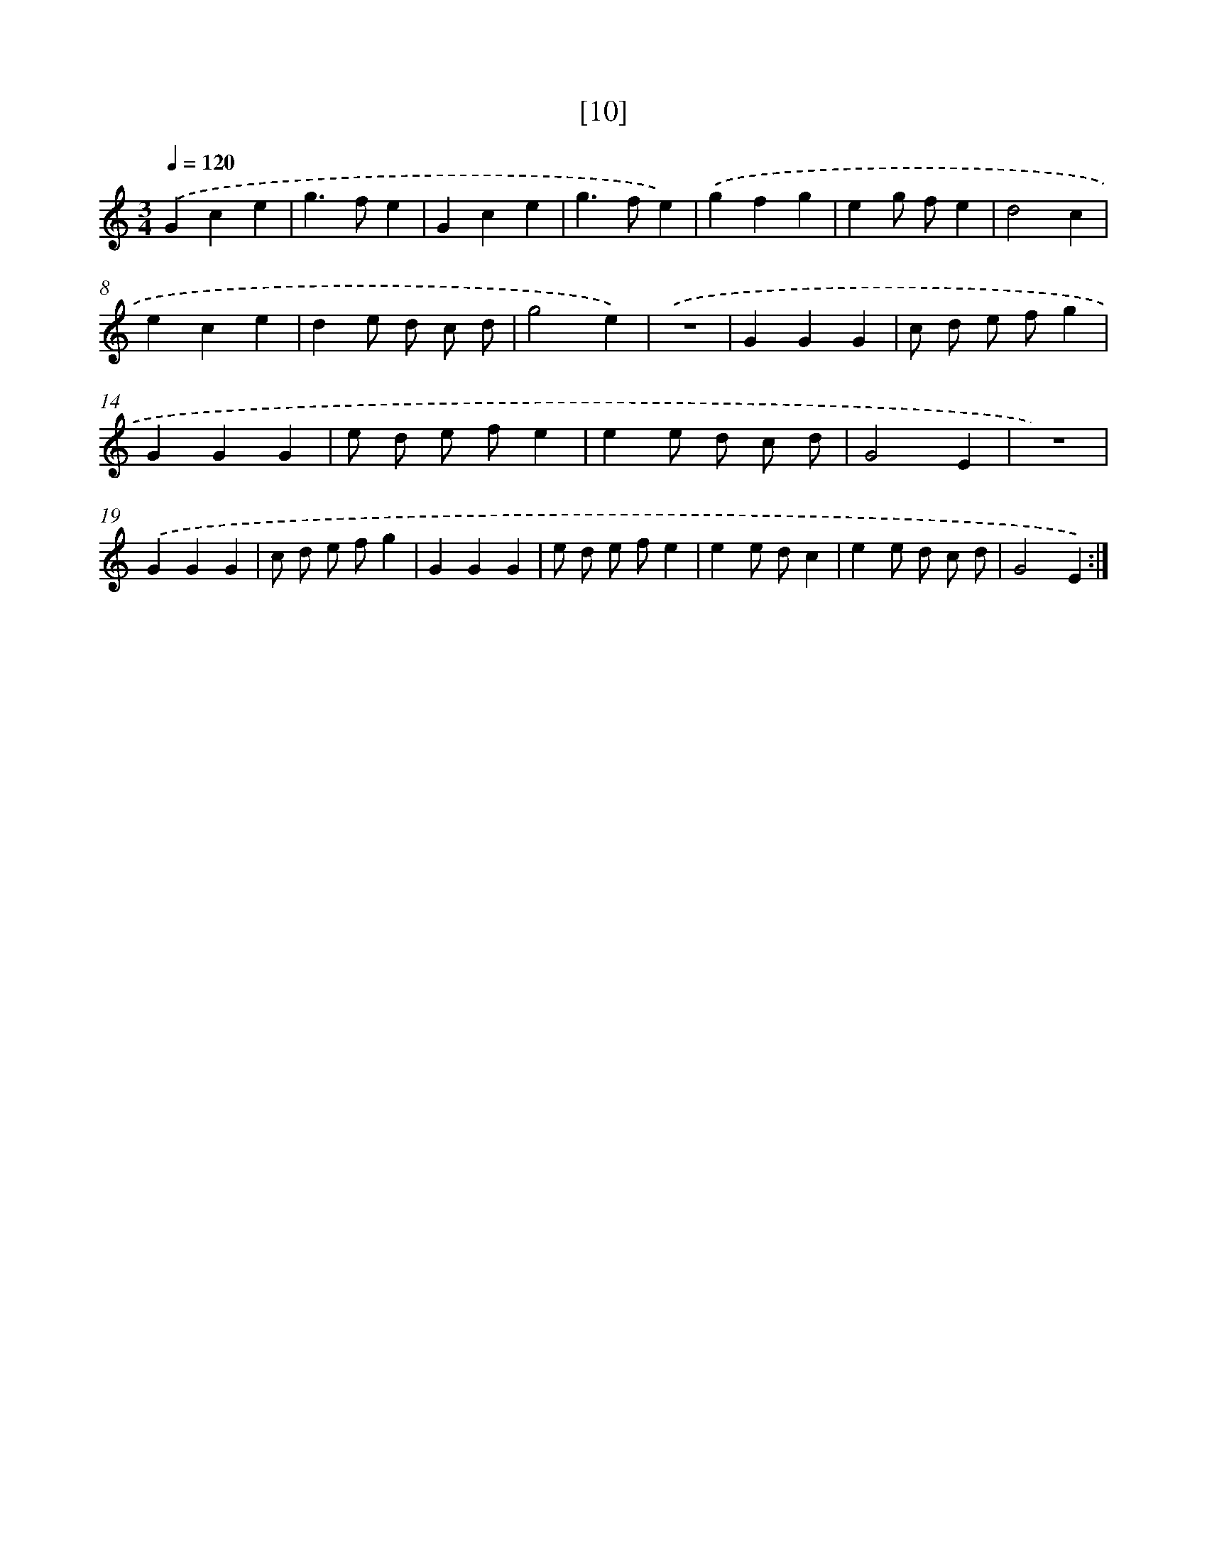 X: 17163
T: [10]
%%abc-version 2.0
%%abcx-abcm2ps-target-version 5.9.1 (29 Sep 2008)
%%abc-creator hum2abc beta
%%abcx-conversion-date 2018/11/01 14:38:10
%%humdrum-veritas 2712422647
%%humdrum-veritas-data 725418168
%%continueall 1
%%barnumbers 0
L: 1/4
M: 3/4
Q: 1/4=120
K: C clef=treble
.('Gce |
g>fe |
Gce |
g>fe) |
.('gfg |
eg/ f/e |
d2c |
ece |
de/ d/ c/ d/ |
g2e) |
.('z3 |
GGG |
c/ d/ e/ f/g |
GGG |
e/ d/ e/ f/e |
ee/ d/ c/ d/ |
G2E |
z3) |
.('GGG |
c/ d/ e/ f/g |
GGG |
e/ d/ e/ f/e |
ee/ d/c |
ee/ d/ c/ d/ |
G2E) :|]
